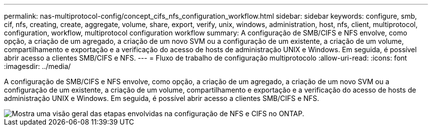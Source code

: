 ---
permalink: nas-multiprotocol-config/concept_cifs_nfs_configuration_workflow.html 
sidebar: sidebar 
keywords: configure, smb, cif, nfs, creating, create, aggregate, volume, share, export, verify, unix, windows, administration, host, nfs, client, multiprotocol, configuration, workflow, multiprotocol configuration workflow 
summary: A configuração de SMB/CIFS e NFS envolve, como opção, a criação de um agregado, a criação de um novo SVM ou a configuração de um existente, a criação de um volume, compartilhamento e exportação e a verificação do acesso de hosts de administração UNIX e Windows. Em seguida, é possível abrir acesso a clientes SMB/CIFS e NFS. 
---
= Fluxo de trabalho de configuração multiprotocolo
:allow-uri-read: 
:icons: font
:imagesdir: ../media/


[role="lead"]
A configuração de SMB/CIFS e NFS envolve, como opção, a criação de um agregado, a criação de um novo SVM ou a configuração de um existente, a criação de um volume, compartilhamento e exportação e a verificação do acesso de hosts de administração UNIX e Windows. Em seguida, é possível abrir acesso a clientes SMB/CIFS e NFS.

image::../media/cifs_nfs_multiprotocol.gif[Mostra uma visão geral das etapas envolvidas na configuração de NFS e CIFS no ONTAP.]
